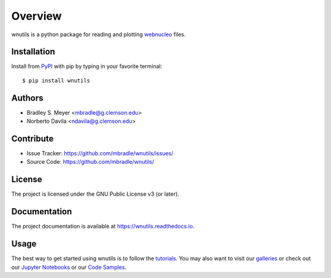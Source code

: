 Overview
========

.. image:: https://zenodo.org/badge/132929199.svg
  :target: https://doi.org/10.5281/zenodo.15258550

wnutils is a python package for reading and plotting
`webnucleo <http://webnucleo.org/>`_ files.

|pypi| |doc_stat| |license| |test| |lint-test| |black|

Installation
------------

Install from `PyPI <https://pypi.org/project/wnutils>`_ with pip by
typing in your favorite terminal::

    $ pip install wnutils

Authors
-------

- Bradley S. Meyer <mbradle@g.clemson.edu>
- Norberto Davila <ndavila@g.clemson.edu>

Contribute
----------

- Issue Tracker: `<https://github.com/mbradle/wnutils/issues/>`_
- Source Code: `<https://github.com/mbradle/wnutils/>`_

License
-------

The project is licensed under the GNU Public License v3 (or later).

Documentation
-------------

The project documentation is available at `<https://wnutils.readthedocs.io>`_.

Usage
-----

The best way to get started using wnutils is to follow the
`tutorials <http://wnutils.readthedocs.io/en/latest/tutorials.html>`_.
You may also want to visit our `galleries <https://github.com/mbradle/wnutils/wiki/Galleries>`_ or check out our `Jupyter Notebooks <https://github.com/mbradle/wnutils_tutorials/>`_ or our `Code Samples <https://github.com/mbradle/wnutils/wiki/Code-Samples>`_.

.. |pypi| image:: https://badge.fury.io/py/wnutils.svg 
    :target: https://badge.fury.io/py/wnutils
.. |license| image:: https://img.shields.io/github/license/mbradle/wnutils
    :alt: GitHub
.. |doc_stat| image:: https://readthedocs.org/projects/wnutils/badge/?version=latest
    :target: https://wnutils.readthedocs.io/en/latest/?badge=latest
    :alt: Documentation Status
.. |test| image:: https://github.com/mbradle/wnutils/actions/workflows/test.yml/badge.svg?branch=main&event=push
        :target: https://github.com/mbradle/wnutils/actions/workflows/test.yml
.. |lint| image:: https://img.shields.io/badge/linting-pylint-yellowgreen
    :target: https://github.com/pylint-dev/pylint
.. |lint-test| image:: https://github.com/mbradle/wnutils/actions/workflows/lint.yml/badge.svg?branch=main&event=push
        :target: https://github.com/mbradle/wnutils/actions/workflows/lint.yml 
.. |black| image:: https://img.shields.io/badge/code%20style-black-000000.svg
    :target: https://github.com/psf/black

